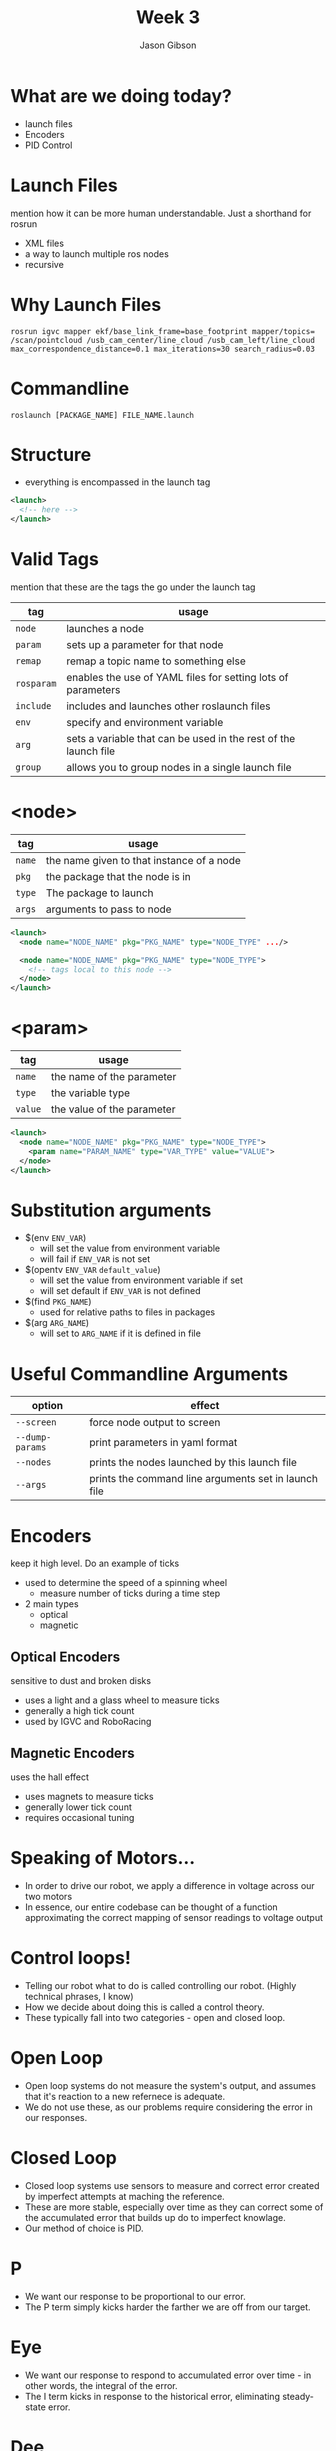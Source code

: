 #+TITLE: Week 3
#+AUTHOR: Jason Gibson
#+EMAIL: jgibson37@gatech.edu

* What are we doing today?
- launch files
- Encoders
- PID Control

* Launch Files
#+BEGIN_NOTES
mention how it can be more human understandable. Just a shorthand for rosrun
#+END_NOTES
- XML files
- a way to launch multiple ros nodes
- recursive

* Why Launch Files

#+BEGIN_SRC shell
rosrun igvc mapper ekf/base_link_frame=base_footprint mapper/topics=
/scan/pointcloud /usb_cam_center/line_cloud /usb_cam_left/line_cloud
max_correspondence_distance=0.1 max_iterations=30 search_radius=0.03
#+END_SRC
* Commandline
#+BEGIN_SRC shell
roslaunch [PACKAGE_NAME] FILE_NAME.launch
#+END_SRC

* Structure
- everything is encompassed in the launch tag
#+BEGIN_SRC XML
<launch>
  <!-- here -->
</launch>
#+END_SRC

* Valid Tags
#+BEGIN_NOTES
mention that these are the tags the go under the launch tag
#+END_NOTES
| tag | usage |
|-------+------|
| =node= | launches a node |
| =param= | sets up a parameter for that node|
| =remap= | remap a topic name to something else |
| =rosparam= | enables the use of YAML files for setting lots of parameters |
| =include= | includes and launches other roslaunch files |
| =env= | specify and environment variable |
| =arg= | sets a variable that can be used in the rest of the launch file |
| =group= | allows you to group nodes in a single launch file |

* <node>
| tag | usage |
|-------+------|
| =name= | the name given to that instance of a node |
| =pkg= | the package that the node is in |
| =type= | The package to launch |
| =args= | arguments to pass to node |
#+BEGIN_SRC XML
<launch>
  <node name="NODE_NAME" pkg="PKG_NAME" type="NODE_TYPE" .../>

  <node name="NODE_NAME" pkg="PKG_NAME" type="NODE_TYPE">
    <!-- tags local to this node -->
  </node>
</launch>
#+END_SRC

* <param>
| tag | usage |
|-------+------|
| =name= | the name of the parameter |
| =type= | the variable type |
| =value= | the value of the parameter |
#+BEGIN_SRC XML
<launch>
  <node name="NODE_NAME" pkg="PKG_NAME" type="NODE_TYPE">
    <param name="PARAM_NAME" type="VAR_TYPE" value="VALUE">
  </node>
</launch>
#+END_SRC

* Substitution arguments
- $(env =ENV_VAR=)
  - will set the value from environment variable
  - will fail if =ENV_VAR= is not set
- $(opentv =ENV_VAR= =default_value=)
  - will set the value from environment variable if set
  - will set default if =ENV_VAR= is not defined
- $(find =PKG_NAME=)
  - used for relative paths to files in packages
- $(arg =ARG_NAME=)
  - will set to =ARG_NAME= if it is defined in file

* Useful Commandline Arguments
| option | effect |
|-------+------|
| =--screen= | force node output to screen |
| =--dump-params= | print parameters in yaml format |
| =--nodes= | prints the nodes launched by this launch file |
| =--args= | prints the command line arguments set in launch file |

* Encoders
#+BEGIN_NOTES
keep it high level. Do an example of ticks
#+END_NOTES
- used to determine the speed of a spinning wheel
  - measure number of ticks during a time step
- 2 main types
  - optical
  - magnetic

** Optical Encoders
#+BEGIN_NOTES
sensitive to dust and broken disks
#+END_NOTES
- uses a light and a glass wheel to measure ticks
- generally a high tick count
- used by IGVC and RoboRacing
#+ATTR_HTML: :width 35%
[[file:https://i.imgur.com/d5Rx7nQ.jpg]]

** Magnetic Encoders
#+BEGIN_NOTES
uses the hall effect
#+END_NOTES
- uses magnets to measure ticks
- generally lower tick count
- requires occasional tuning
#+ATTR_HTML: :width 35%
[[file:https://automation-insights.blog/wp-content/uploads/2015/09/bml-evalkit.jpg]]

* Speaking of Motors...
- In order to drive our robot, we apply a difference in voltage across our two motors
- In essence, our entire codebase can be thought of a function approximating the correct mapping of sensor readings to voltage output

* Control loops!
- Telling our robot what to do is called controlling our robot. (Highly technical phrases, I know)
- How we decide about doing this is called a control theory.
- These typically fall into two categories - open and closed loop.

* Open Loop
- Open loop systems do not measure the system's output, and assumes that it's reaction to a new refernece is adequate.
- We do not use these, as our problems require considering the error in our responses.

* Closed Loop
- Closed loop systems use sensors to measure and correct error created by imperfect attempts at maching the reference.
- These are more stable, especially over time as they can correct some of the accumulated error that builds up do to imperfect knowlage.
- Our method of choice is PID.

* P
- We want our response to be proportional to our error.
- The P term simply kicks harder the farther we are off from our target.

* Eye
- We want our response to respond to accumulated error over time - in other words, the integral of the error.
- The I term kicks in response to the historical error, eliminating steady-state error.

* Dee
- We want our responses to be controlled and well-proportioned as rapid changes to system output create more error.
- The D term kicks against the other two terms, making sure the system's derivative does not get out of hand.

* P + Eye + Dee spells One Helluva Closed Loop Control Theory
- This system is not perfect, but it is widely used due to its ease of implementation and effectiveness.
- Let's watch MIT explain it in more detail, because they are quite smart. 
- https://www.youtube.com/watch?v=4Y7zG48uHRo

* Path Planning part Uno
- Path planning is the art of plotting a course through a map.
- It has more going on than you might think.
- We will start with mapping.

* The heck am I?
- A robots x, y, z, r, p, y in some coordinate frame is called its pose.
- These numbers describe position and orientation.
- But this is a point, and our lovable Jessi is not a simple dot.

* C-Space
- The configuration space of the robot is the space it needs to exist in the world.
- Jessi's configuration space is her turn radius and physical dimensions.
- Here's a demo: https://www.cs.unc.edu/~jeffi/c-space/robot.xhtml

* Mapping Strategies
- Occupancy grids
- Quadtrees

* Occupancy Grids
- Represent the state space by a large grid
- Each cell contains an indication of its vacancy status.
- Easy to use, but wasteful. We don't care about the state space. We care about the parts of the state space we will travel through.

* Quadtrees help with this
- Quadtrees subdivide the state space into a recursive structure that allows for variable resolution.
- This cuts down on search costs.

* Great, so we have a map. Where do we go from here?

* Next time we'll talk about searching the map for a path.
